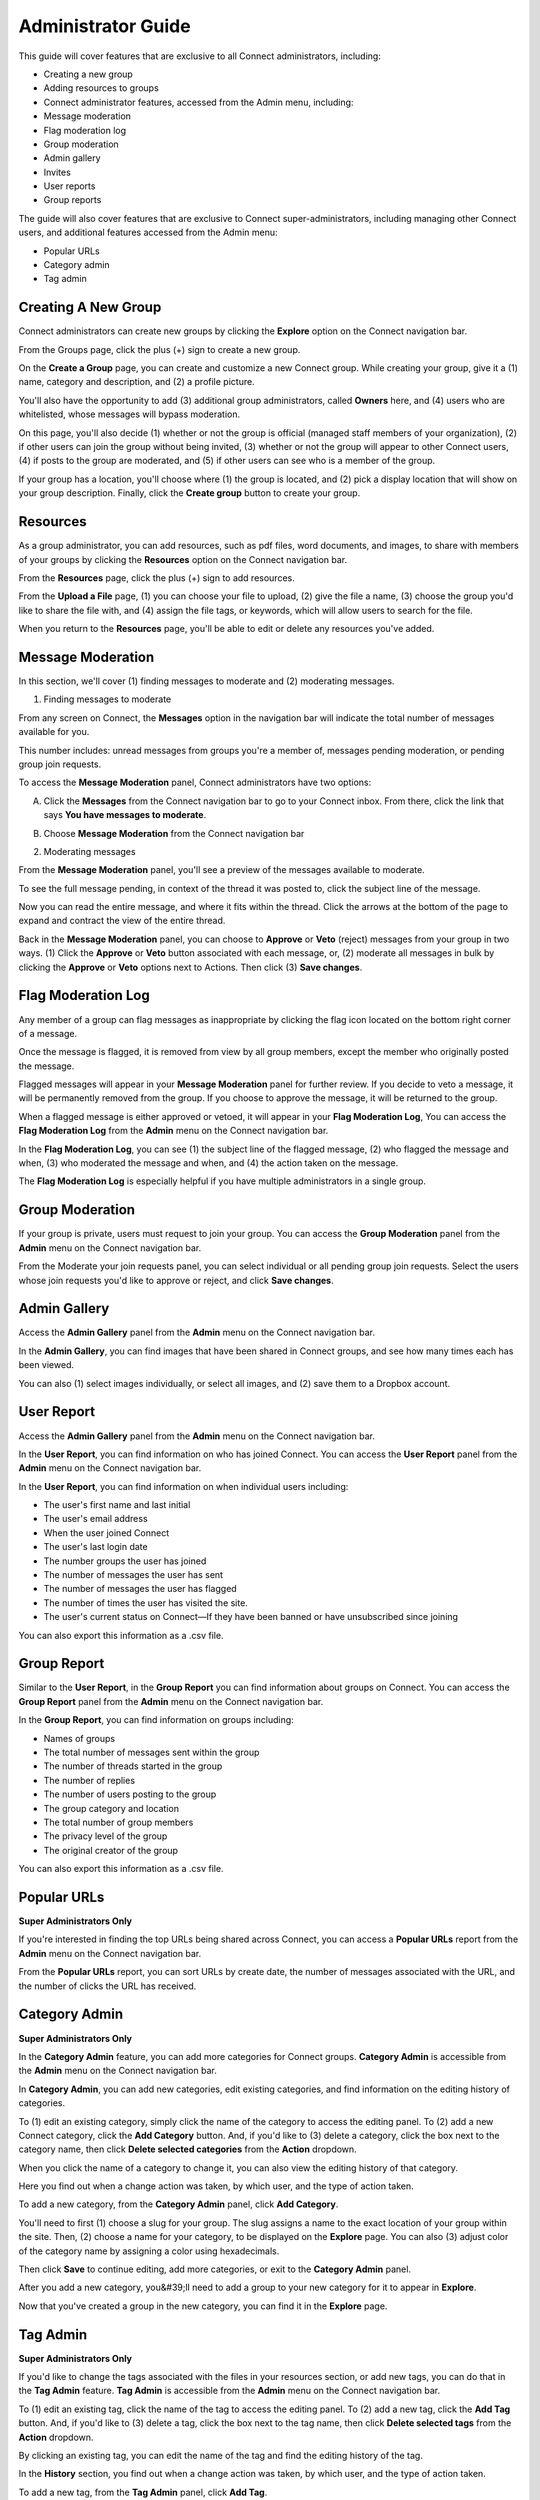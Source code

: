 *******************
Administrator Guide
*******************

This guide will cover features that are exclusive to all Connect administrators, including:

* Creating a new group
* Adding resources to groups
* Connect administrator features, accessed from the Admin menu, including:
* Message moderation
* Flag moderation log
* Group moderation
* Admin gallery
* Invites
* User reports
* Group reports


The guide will also cover features that are exclusive to Connect super-administrators, including managing other Connect users, and additional features accessed from the Admin menu:

* Popular URLs
* Category admin
* Tag admin



Creating A New Group
====================

Connect administrators can create new groups by clicking the **Explore** option on the Connect navigation bar.


From the Groups page, click the plus (+) sign to create a new group.


.. image:: images/image43.png


On the **Create a Group** page, you can create and customize a new Connect group. While creating your group, give it a (1) name, category and description, and (2) a profile picture.


You'll also have the opportunity to add (3) additional group administrators, called **Owners** here, and (4) users who are whitelisted, whose messages will bypass moderation.


.. image:: images/image24.png


On this page, you'll also decide (1) whether or not the group is official (managed staff members of your organization), (2) if other users can join the group without being invited, (3) whether or not the group will appear to other Connect users, (4) if posts to the group are moderated, and (5) if other users can see who is a member of the group.


.. image:: images/image33.png


If your group has a location, you'll choose where (1) the group is located, and (2) pick a display location that will show on your group description. Finally, click the **Create group** button to create your group.


.. image:: images/image45.png



Resources
=========

As a group administrator, you can add resources, such as pdf files, word documents, and images, to share with members of your groups by clicking the **Resources** option on the Connect navigation bar.


From the **Resources** page, click the plus (+) sign to add resources.


.. image:: images/image14.png


From the **Upload a File** page, (1) you can choose your file to upload, (2) give the file a name, (3) choose the group you'd like to share the file with, and (4) assign the file tags, or keywords, which will allow users to search for the file.


.. image:: images/image15.png


When you return to the **Resources** page, you'll be able to edit or delete any resources you've added.


.. image:: images/image46.png



Message Moderation
==================

In this section, we'll cover (1) finding messages to moderate and (2) moderating messages.


1. Finding messages to moderate


From any screen on Connect, the **Messages** option in the navigation bar will indicate the total number of messages available for you.


This number includes: unread messages from groups you're a member of, messages pending moderation, or pending group join requests.

.. image:: images/image30.png


To access the **Message Moderation** panel, Connect administrators have two options:


A. Click the **Messages** from the Connect navigation bar to go to your Connect inbox. From there, click the link that says **You have messages to moderate**.


.. image:: images/image26.png


B. Choose **Message Moderation** from the Connect navigation bar


.. image:: images/image48.png


2. Moderating messages


From the **Message Moderation** panel, you'll see a preview of the messages available to moderate.


To see the full message pending, in context of the thread it was posted to, click the subject line of the message.

.. image:: images/image08.png


Now you can read the entire message, and where it fits within the thread. Click the arrows at the bottom of the page to expand and contract the view of the entire thread.


.. image:: images/image05.png


Back in the **Message Moderation** panel, you can choose to **Approve** or **Veto** (reject) messages from your group in two ways. (1) Click the **Approve** or **Veto** button associated with each message, or, (2) moderate all messages in bulk by clicking the **Approve** or **Veto** options next to Actions. Then click (3) **Save changes**.


.. image:: images/image18.png


Flag Moderation Log
===================

Any member of a group can flag messages as inappropriate by clicking the flag icon located on the bottom right corner of a message.


.. image:: images/image12.png


.. image:: images/image13.png


Once the message is flagged, it is removed from view by all group members, except the member who originally posted the message.


Flagged messages will appear in your **Message Moderation** panel for further review. If you decide to veto a message, it will be permanently removed from the group. If you choose to approve the message, it will be returned to the group.


.. image:: images/image49.png


When a flagged message is either approved or vetoed, it will appear in your **Flag Moderation Log**, You can access the **Flag Moderation Log** from the **Admin** menu on the Connect navigation bar.


.. image:: images/image03.png


In the **Flag Moderation Log**, you can see (1) the subject line of the flagged message, (2) who flagged the message and when, (3) who moderated the message and when, and (4) the action taken on the message.

.. image:: images/image07.png


The **Flag Moderation Log** is especially helpful if you have multiple administrators in a single group.


Group Moderation
================


If your group is private, users must request to join your group. You can access the **Group Moderation** panel from the **Admin** menu on the Connect navigation bar.


.. image:: images/image27.png


From the Moderate your join requests panel, you can select individual or all pending group join requests. Select the users whose join requests you'd like to approve or reject, and click **Save changes**.


.. image:: images/image28.png


Admin Gallery
=============

Access the **Admin Gallery** panel from the **Admin** menu on the Connect navigation bar.


.. image:: images/image38.png



In the **Admin Gallery**, you can find images that have been shared in Connect groups, and see how many times each has been viewed.


.. image:: images/image37.png


You can also (1) select images individually, or select all images, and (2) save them to a Dropbox account.


.. image:: images/image35.png


User Report
===========

Access the **Admin Gallery** panel from the **Admin** menu on the Connect navigation bar.


.. image:: images/image19.png


In the **User Report**, you can find information on who has joined Connect. You can access the **User Report** panel from the **Admin** menu on the Connect navigation bar.


In the **User Report**, you can find information on when individual users including:

* The user's first name and last initial
* The user's email address
* When the user joined Connect
* The user's last login date
* The number groups the user has joined
* The number of messages the user has sent
* The number of messages the user has flagged
* The number of times the user has visited the site.
* The user's current status on Connect—If they have been banned or have unsubscribed since joining


You can also export this information as a .csv file.


.. image:: images/image36.png


Group Report
============

Similar to the **User Report**, in the **Group Report** you can find information about groups on Connect. You can access the **Group Report** panel from the **Admin** menu on the Connect navigation bar.


.. image:: images/image31.png


In the **Group Report**, you can find information on groups including:

* Names of groups
* The total number of messages sent within the group
* The number of threads started in the group
* The number of replies
* The number of users posting to the group
* The group category and location
* The total number of group members
* The privacy level of the group
* The original creator of the group


You can also export this information as a .csv file.


.. image:: images/image06.png


Popular URLs
============

**Super Administrators Only**

If you're interested in finding the top URLs being shared across Connect, you can access a **Popular URLs** report from the **Admin** menu on the Connect navigation bar.


.. image:: images/image09.png


From the **Popular URLs** report, you can sort URLs by create date, the number of messages associated with the URL, and the number of clicks the URL has received.


.. image:: images/image44.png


Category Admin
==============

**Super Administrators Only**

In the **Category Admin** feature, you can add more categories for Connect groups. **Category Admin** is accessible from the **Admin** menu on the Connect navigation bar.


.. image:: images/image04.png


In **Category Admin**, you can add new categories, edit existing categories, and find information on the editing history of categories.


To (1) edit an existing category, simply click the name of the category to access the editing panel. To (2) add a new Connect category, click the **Add Category** button. And, if you'd like to (3) delete a category, click the box next to the category name, then click **Delete selected categories** from the **Action** dropdown.


.. image:: images/image25.png


When you click the name of a category to change it, you can also view the editing history of that category.


.. image:: images/image00.png


Here you find out when a change action was taken, by which user, and the type of action taken.


.. image:: images/image16.png


To add a new category, from the **Category Admin** panel, click **Add Category**.


You'll need to first (1) choose a slug for your group. The slug assigns a name to the exact location of your group within the site. Then, (2) choose a name for your category, to be displayed on the **Explore** page. You can also (3) adjust color of the category name by assigning a color using hexadecimals.


Then click **Save** to continue editing, add more categories, or exit to the **Category Admin** panel.


.. image:: images/image42.png


After you add a new category, you&#39;ll need to add a group to your new category for it to appear in **Explore**.


.. image:: images/image34.png


Now that you've created a group in the new category, you can find it in the **Explore** page.


.. image:: images/image23.png


Tag Admin
=========

**Super Administrators Only**

If you'd like to change the tags associated with the files in your resources section, or add new tags, you can do that in the **Tag Admin** feature. **Tag Admin** is accessible from the **Admin** menu on the Connect navigation bar.


.. image:: images/image11.png


To (1) edit an existing tag, click the name of the tag to access the editing panel. To (2) add a new tag, click the **Add Tag** button. And, if you'd like to (3) delete a tag, click the box next to the tag name, then click **Delete selected tags** from the **Action** dropdown.


.. image:: images/image47.png


By clicking an existing tag, you can edit the name of the tag and find the editing history of the tag.


.. image:: images/image41.png


In the **History** section, you find out when a change action was taken, by which user, and the type of action taken.


.. image:: images/image22.png


To add a new tag, from the **Tag Admin** panel, click **Add Tag**.


You'll need to first (1) choose a slug for your tag. The slug assigns a name to the exact location of your tag within the site. Then, (2) choose a name for your tag, to be displayed with the resources associated with your tag. Then click **Save** to continue editing, add more categories, or exit to the **Tag Admin** panel.


.. image:: images/image40.png


Now that your tag has been created, you can add it to Connect resources.


.. image:: images/image02.png


Managing Other Connect Users
============================

**Super Administrators Only**

If you have super-administrator privileges on Connect, you can manage the profiles of other Connect users. This includes (1) banning the user, (2) becoming the user, (3) updating the user's profile, and (4) updating the user's permissions.


.. image:: images/image20.png


Find the Connect users you'd like to manage via the **User Report** in the **Admin** menu of the Connect navigation bar.


.. image:: images/image17.png



From the **User Report**, search for the user whose account you'd like to manage, and click on their name.
.. image:: images/image10.png


Once you have accessed a user's profile, you can take the steps mentioned above: **Ban User**, **Become User**, **Update User** and **Update Permissions**.


.. image:: images/image20.png


Ban User
--------

Click (1) **Ban User** to ban the user from Connect. When you ban a user, their messages will only be visible to themselves --other Connect users will no longer see their messages. To ban a user, click the box next to Are you sure you want to ban this user? and click **Save**.


.. image:: images/image29.png


Become User
-----------

If you'd like to find out more information about a user's activity on Connect, click (2) **Become User** to view Connect as the user would.


.. image:: images/image21.png


You will see a red banner informing you of which user's account you're current viewing Connect as, and a link to return to your own account.


You can now view the user's Connect messages and profile, as the user would. From the user profile, you can also edit their profile information.


.. image:: images/image32.png


Update User
-----------

To quickly update a user's profile information, click (3) **Update User**. You'll be able to update their profile information on their behalf.


.. image:: images/image01.png


Update Permissions
------------------

To give a user additional Connect permissions, click (4) **Update Permissions**. From the permission update panel, you'll be able to give the user additional Connect privileges, such as the ability to edit other user's accounts, create groups, and add resources.


.. image:: images/image39.png
